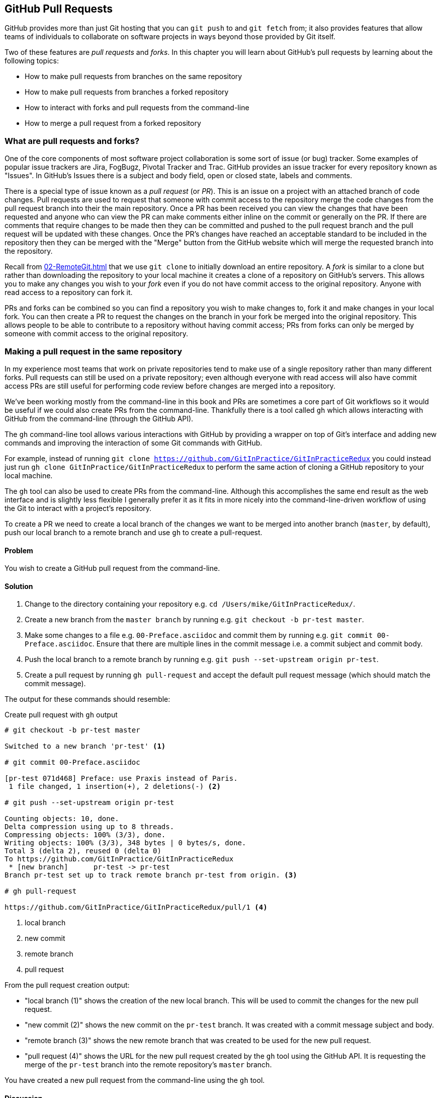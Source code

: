 ## GitHub Pull Requests
ifdef::env-github[:outfilesuffix: .adoc]

GitHub provides more than just Git hosting that you can `git push` to and `git fetch` from; it also provides features that allow teams of individuals to collaborate on software projects in ways beyond those provided by Git itself.

Two of these features are _pull requests_ and _forks_. In this chapter you will learn about GitHub's pull requests by learning about the following topics:

* How to make pull requests from branches on the same repository
* How to make pull requests from branches a forked repository
* How to interact with forks and pull requests from the command-line
* How to merge a pull request from a forked repository

### What are pull requests and forks?
One of the core components of most software project collaboration is some sort of issue (or bug) tracker. Some examples of popular issue trackers are Jira, FogBugz, Pivotal Tracker and Trac. GitHub provides an issue tracker for every repository known as "Issues". In GitHub's Issues there is a subject and body field, open or closed state, labels and comments.

There is a special type of issue known as a _pull request_ (or _PR_). This is an issue on a project with an attached branch of code changes. Pull requests are used to request that someone with commit access to the repository merge the code changes from the pull request branch into their the main repository. Once a PR has been received you can view the changes that have been requested and anyone who can view the PR can make comments either inline on the commit or generally on the PR. If there are comments that require changes to be made then they can be committed and pushed to the pull request branch and the pull request will be updated with these changes. Once the PR's changes have reached an acceptable standard to be included in the repository then they can be merged with the "Merge" button from the GitHub website which will merge the requested branch into the repository.

Recall from <<02-RemoteGit#cloning-a-remote-github-repository-onto-your-local-machine-git-clone>> that we use `git clone` to initially download an entire repository. A _fork_ is similar to a clone but rather than downloading the repository to your local machine it creates a clone of a repository on GitHub's servers. This allows you to make any changes you wish to your _fork_ even if you do not have commit access to the original repository. Anyone with read access to a repository can fork it.

PRs and forks can be combined so you can find a repository you wish to make changes to, fork it and make changes in your local fork. You can then create a PR to request the changes on the branch in your fork be merged into the original repository. This allows people to be able to contribute to a repository without having commit access; PRs from forks can only be merged by someone with commit access to the original repository.

### Making a pull request in the same repository
In my experience most teams that work on private repositories tend to make use of a single repository rather than many different forks. Pull requests can still be used on a private repository; even although everyone with read access will also have commit access PRs are still useful for performing code review before changes are merged into a repository.

We've been working mostly from the command-line in this book and PRs are sometimes a core part of Git workflows so it would be useful if we could also create PRs from the command-line. Thankfully there is a tool called `gh` which allows interacting with GitHub from the command-line (through the GitHub API).

The `gh` command-line tool allows various interactions with GitHub by providing a wrapper on top of Git's interface and adding new commands and improving the interaction of some Git commands with GitHub.

For example, instead of running `git clone https://github.com/GitInPractice/GitInPracticeRedux` you could instead just run `gh clone GitInPractice/GitInPracticeRedux` to perform the same action of cloning a GitHub repository to your local machine.

The `gh` tool can also be used to create PRs from the command-line. Although this accomplishes the same end result as the web interface and is slightly less flexible I generally prefer it as it fits in more nicely into the command-line-driven workflow of using the Git to interact with a project's repository.

To create a PR we need to create a local branch of the changes we want to be merged into another branch (`master`, by default), push our local branch to a remote branch and use `gh` to create a pull-request.

#### Problem
You wish to create a GitHub pull request from the command-line.

#### Solution
1.  Change to the directory containing your repository e.g. `cd /Users/mike/GitInPracticeRedux/`.
2.  Create a new branch from the `master branch` by running e.g. `git checkout -b pr-test master`.
3.  Make some changes to a file e.g. `00-Preface.asciidoc` and commit them by running e.g. `git commit 00-Preface.asciidoc`. Ensure that there are multiple lines in the commit message i.e. a commit subject and commit body.
4.  Push the local branch to a remote branch by running e.g. `git push --set-upstream origin pr-test`.
5.  Create a pull request by running `gh pull-request` and accept the default pull request message (which should match the commit message).

The output for these commands should resemble:

.Create pull request with `gh` output
```
# git checkout -b pr-test master

Switched to a new branch 'pr-test' <1>

# git commit 00-Preface.asciidoc

[pr-test 071d468] Preface: use Praxis instead of Paris.
 1 file changed, 1 insertion(+), 2 deletions(-) <2>

# git push --set-upstream origin pr-test

Counting objects: 10, done.
Delta compression using up to 8 threads.
Compressing objects: 100% (3/3), done.
Writing objects: 100% (3/3), 348 bytes | 0 bytes/s, done.
Total 3 (delta 2), reused 0 (delta 0)
To https://github.com/GitInPractice/GitInPracticeRedux
 * [new branch]      pr-test -> pr-test
Branch pr-test set up to track remote branch pr-test from origin. <3>

# gh pull-request

https://github.com/GitInPractice/GitInPracticeRedux/pull/1 <4>
```
<1> local branch
<2> new commit
<3> remote branch
<4> pull request

From the pull request creation output:

* "local branch (1)" shows the creation of the new local branch. This will be used to commit the changes for the new pull request.
* "new commit (2)" shows the new commit on the `pr-test` branch. It was created with a commit message subject and body.
* "remote branch (3)" shows the new remote branch that was created to be used for the new pull request.
* "pull request (4)" shows the URL for the new pull request created by the `gh` tool using the GitHub API. It is requesting the merge of the `pr-test` branch into the remote repository's `master` branch.

You have created a new pull request from the command-line using the `gh` tool.

#### Discussion
.How do you use branches with pull requests?
NOTE: Each pull request you create should use a new, non-`master` branch. As each pull request tracks the status (and any new commits) for a particular remote branch you need to ensure each branch is used for a separate pull request to avoid e.g. adding a new commit to one pull request and having it show up in another. You should also avoid creating pull requests from the `master` branch as this is generally the branch you will wish to merge to. Additionally, GitHub will sometimes not update the `master` branch if you push new commits to it after creating the pull request so you would need to create a new pull request for every change than needs to be made. This is less than ideal as you lose all the existing context and comments.

Now that a pull request has been created you can view it in the GitHub web interface:

.New pull request
[[new-pull-request]]
image::diagrams/10-PullRequest.png[]

<<new-pull-request>> shows the new pull request that has been created on GitHub. `gh` defaulted the pull request message to that of the single commit in this pull request. You can see the commit message subject was used for the title of the pull request and the commit message body was used as the initial comment on this pull request. Additionally the `master` branch was used as the "base branch" which is the branch which the PR requests the changes be merged into. The changes that should be merged in are those from the `pr-test` branch which is known as the "head branch".

Essentially the pull request has just created a remote branch named `pr-test` which we have requested someone merge into the `master` branch and discuss any changes that need to be made.

The `gh` tool also accepts the `-b` and `-h` parameters which can be followed with a branch name to change the base and head branches respectively. These can either be passed a branch name e.g. `pr-test`, a branch name and GitHub user/organization name e.g. `GitInPractice:pr-test` or a GitHub user/organization name, repository name and branch name e.g. `GitInPractice/GitInPracticeRedux:pr-test`.

### Making a pull request from a forked repository: gh fork
If you are wishing to commit to an open-source software project that you do not have commit access to you will want to create a pull request so others can review your changes before they are merged (because open-source does not mean letting anyone commit to any repository at any time). To do this you will want to create your own repository that you can make commits and push branches to and request pull requests from. If you recall from <<what-are-pull-requests-and-forks>> you can fork any repository you have read access to (which includes all public, open-source repositories).

#### Problem
You wish to fork a repository and create a pull request from that fork from the command-line.

#### Solution
1.  Change to the directory containing your repository e.g. `cd /Users/mike/GitInPracticeRedux/`.
2.  Create a new fork by running `gh fork`.
3.  Create a new branch from the `master branch` by running e.g. `git checkout -b credits master`.
4.  Make some changes to a file e.g. `01-IntroducingGitInPractice.asciidoc` and commit them by running e.g. `git commit 01-IntroducingGitInPractice.asciidoc`. Ensure that there are multiple lines in the commit message i.e. a commit subject and commit body.
5.  Push the local branch to a remote branch by running e.g. `git push --set-upstream origin pr-test`.
6.  Create a pull request by running `gh pull-request` and accept the default pull request message (which should match the commit message).

The output for these commands should resemble:

.Create fork and pull request with `gh` output
```
# gh fork

remote: Counting objects: 3, done.
remote: Compressing objects: 100% (3/3), done.
remote: Total 3 (delta 0), reused 0 (delta 0)
Unpacking objects: 100% (3/3), done.
From https://github.com/mikemcquaid/GitInPracticeRedux
 * [new branch]      inspiration -> mikemcquaid/inspiration
 * [new branch]      master     -> mikemcquaid/master
 * [new branch]      pr-test    -> mikemcquaid/pr-test
 * [new branch]      v0.1-release -> mikemcquaid/v0.1-release
new remote: mikemcquaid <1>

# git checkout -b credits

Switched to a new branch 'credits' <2>

# git commit 01-IntroducingGitInPractice.asciidoc

[credits e9d27c7] Chapter 1: attribute quote.
 1 file changed, 2 insertions(+), 2 deletions(-) <3>

# git push --set-upstream origin credits

Counting objects: 10, done.
Delta compression using up to 8 threads.
Compressing objects: 100% (3/3), done.
Writing objects: 100% (3/3), 348 bytes | 0 bytes/s, done.
Total 3 (delta 2), reused 0 (delta 0)
To https://github.com/mikemcquaid/GitInPracticeRedux
 * [new branch]      credits -> credits
Branch credits set up to track remote branch credits from origin. <4>

# gh pull-request

https://github.com/GitInPractice/GitInPracticeRedux/pull/2 <5>
```
<1> repository fork
<2> local branch
<3> new commit
<4> remote branch
<5> pull request

From the fork and pull request creation output:

* "repository fork (1)" shows that the repository was forked on GitHub and a new remote repository was added with the username of the fork (`mikemcquaid` in this case) and fetched.
* "local branch (2)" shows the creation of the new local branch.
* "new commit (3)" shows the new commit on the `credits` branch.
* "remote branch (4)" shows the new remote branch that was created.
* "pull request (5)" shows the URL for the new pull request. It is requesting the merge of the `credits` branch from the  https://github.com/mikemcquaid/GitInPracticeRedux forked repository into the `master` branch of the https://github.com/GitInPractice/GitInPracticeRedux main repository.

You have created a fork and pull request from it from the command-line.

### Merging a pull request from the same repository
Merging a pull request from a non-forked repository is easy. You can either click the "Merge pull request" button (as seen in <<new-pull-request>>) or just merge the branch as you would any other. Note that the "Merge pull request" button always performs a non-fast-forward merge (i.e. it always produces a merge commit) so let's do that here too.

#### Problem
You wish to merge a pull request from the command-line.

#### Solution
1.  Change to the directory containing your repository e.g. `cd /Users/mike/GitInPracticeRedux/`.
2.  Checkout the `master` branch by running `git checkout master`.
3.  Ensure all the remote branches are up to date by running `git fetch`.
4.  Merge the remote `pr-test` branch into the `master` branch by running `git merge --no-ff origin/pr-test`.
5.  Push the updated `master` branch with `git push`.
6.  Delete the now-merged `pr-test` branch by running `git push --delete origin pr-test`.

The output for these commands should resemble:

.Merging a pull request
```
# git checkout master

Switched to branch 'master'
Your branch is up-to-date with 'origin/master'. <1>

# git fetch

# git merge --no-ff origin/pr-test

Merge made by the 'recursive' strategy.
 00-Preface.asciidoc | 3 +--
 1 file changed, 1 insertion(+), 2 deletions(-) <2>

# git push

Counting objects: 1, done.
Writing objects: 100% (1/1), 241 bytes | 0 bytes/s, done.
Total 1 (delta 0), reused 0 (delta 0)
To https://github.com/GitInPractice/GitInPracticeRedux.git
   cc206b5..7a19d89  master -> master <3>

# git push --delete origin pr-test
To https://github.com/GitInPractice/GitInPracticeRedux.git
 - [deleted]         pr-test <4>
```
<1> branch checkout
<2> merge commit
<3> branch push
<4> branch delete

From the merging a pull request output:

* "branch checkout (1)" shows the checkout of the `master` branch. This is required as to merge into the `master` branch you first need to have the `master` branch checked out.
* "merge commit (2)" shows the new merge commit created by the non-fast-forward commit. Remember this was run withe `--no-ff` to guarantee creating a merge commit (which matches the behavior of the "Merge pull request" button).
* "branch push (3)" shows the new merged commits being pushed to the remote `master` branch.
* "branch delete (4)" shows the deletion of the now merged (and therefore unneeded) `pr-test` branch.

You have successfully merged a pull request from the command-line.

#### Discussion
If you visit the pull request URL you will notice that after the push the pull-request has been automatically closed as it has detected that you have merged the contents of the branch remotely.

.How can you close a pull request without a merge?
NOTE: If you prefer to perhaps cherry-pick or rewrite some of the commits then the SHA-1 may change. This case will may not be detected automatically by GitHub as a merge and therefore the issue may not be closed automatically. If you wish to ensure that any modified commit will automatically close the pull request you could use `git rebase --interactive` or `git commit --amend` to change the commit message for one of the commits to include text such as `Closes #1`. The first pull request that was created above was numbered #1. This magic string in a commit message is detected by GitHub and indicates that when this commit is merged to the `master` branch on the main repository it should close the pull request (or issue) numbered #1. You can read more about this in GitHub's help at https://help.github.com/articles/closing-issues-via-commit-messages.

### Merging a pull request from a forked repository: gh merge
To merge a pull request from a forked repository is a little more involved. You can click the "Merge pull request" button but what if you want to merge the branch from the command-line? You could manually add the forked repository as a remote repository and merge it like before. Instead, though, let's use the handy `gh` tool again to make things a bit easier.

To simulate the typical open-source maintainer approach where you wouldn't have new forks already added as remote repositories let's start by removing the fork's remote from the local Git repository by running `git remote rm mikemcquaid` (which won't produce any output). This leave the remote intact on GitHub but just means that it no longer will be on the local repository.

#### Problem
You wish to merge a pull request from a forked repository from the command-line.

#### Solution
1.  Change to the directory containing your repository e.g. `cd /Users/mike/GitInPracticeRedux/`.
2.  Checkout the `master` branch by running `git checkout master`.
3.  Merge the remote pull request into the `master` branch by running `gh merge https://github.com/GitInPractice/GitInPracticeRedux/pull/2`.
4.  Push the updated `master` branch with `git push`.

The output for these commands should resemble:

.Merging a pull request from a forked repository
```
# git checkout master

Switched to branch 'master'
Your branch is up-to-date with 'origin/master'. <1>

# gh merge https://github.com/GitInPractice/GitInPracticeRedux/pull/2

From https://github.com/mikemcquaid/GitInPracticeRedux
 * [new branch]      credits    -> mikemcquaid/credits
Merge made by the 'recursive' strategy.
 01-IntroducingGitInPractice.asciidoc | 4 ++--
 1 file changed, 2 insertions(+), 2 deletions(-) <2>

# git push

Counting objects: 12, done.
Delta compression using up to 8 threads.
Compressing objects: 100% (5/5), done.
Writing objects: 100% (5/5), 620 bytes | 0 bytes/s, done.
Total 5 (delta 3), reused 0 (delta 0)
To https://github.com/GitInPractice/GitInPracticeRedux.git
   7a19d89..77f848d  master -> master <3>
```
<1> branch checkout
<2> PR merge
<3> branch push

From the merging a forked pull request output:

* "branch checkout (1)" shows the checkout of the `master` branch.
* "PR commit (2)" shows the new merge commit created by the pull request merge.
* "branch push (3)" shows the new PR commits being pushed to the remote `master` branch.

You have successfully merged a pull request from a forked repository from the command-line.

### Summary
In this chapter you hopefully learned:

* How pull requests are used to request the merge and review of branches
* How forks are used to request pull requests on repositories without commit access
* How to create a new pull request using `gh pull-request`
* How to merge a a pull request using `git merge` or `gh merge`

Now let's learn how to vendor other projects in your Git repositories using submodules.
